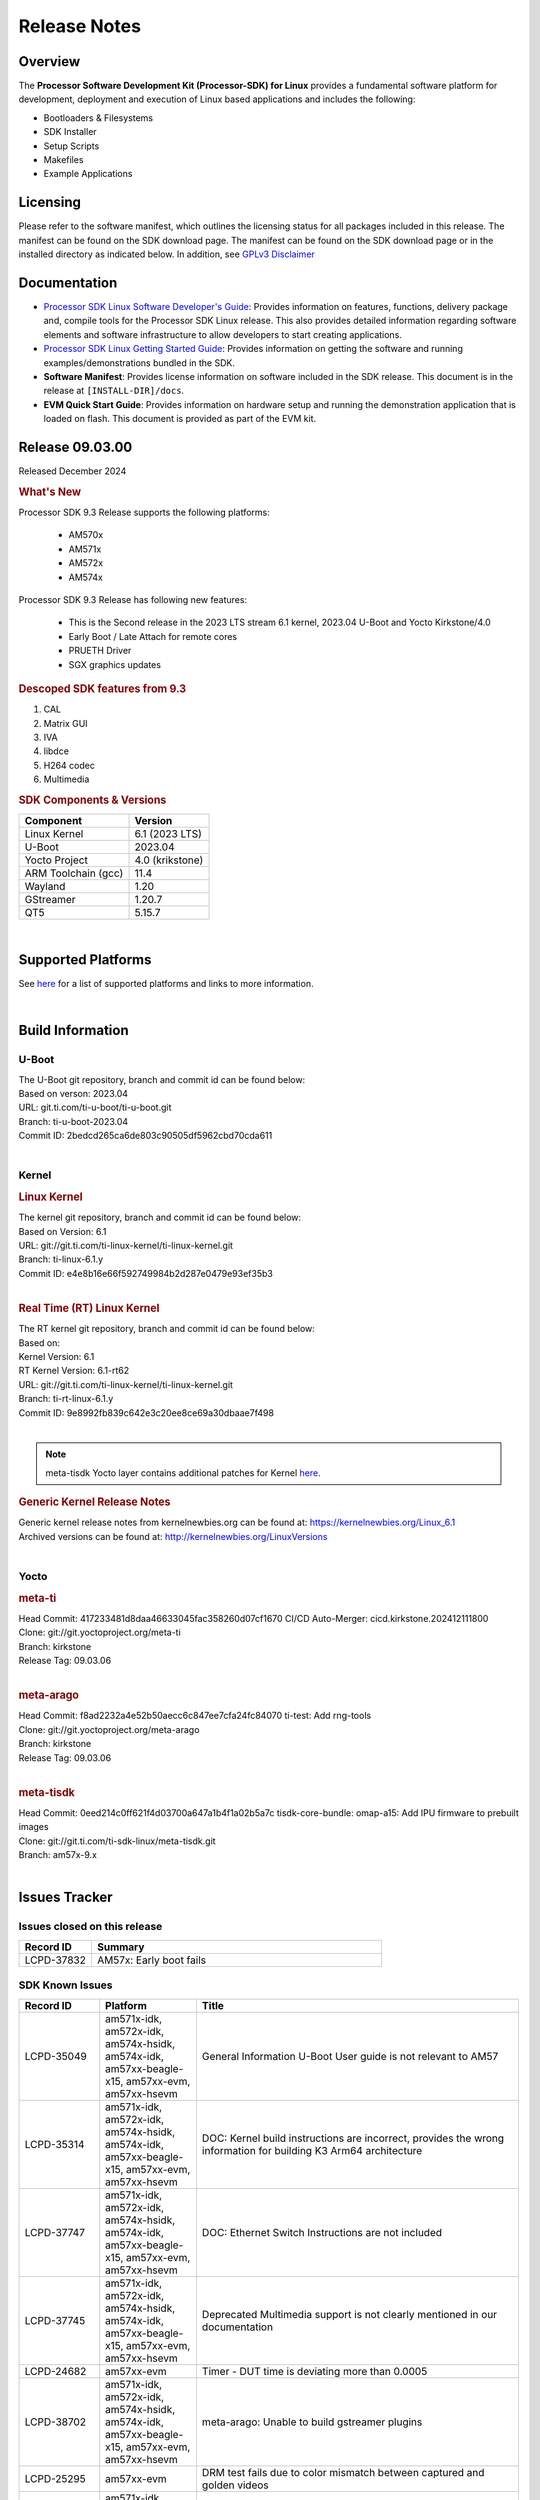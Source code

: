 .. _release-specific-release-notes:

*************
Release Notes
*************

Overview
========

The **Processor Software Development Kit (Processor-SDK) for Linux**
provides a fundamental software platform for development, deployment and
execution of Linux based applications and includes the following:

-  Bootloaders & Filesystems
-  SDK Installer
-  Setup Scripts
-  Makefiles
-  Example Applications

Licensing
=========

Please refer to the software manifest, which outlines the licensing
status for all packages included in this release. The manifest can be
found on the SDK download page. The manifest can be found on the SDK
download page or in the installed directory as indicated below. In
addition, see `GPLv3 Disclaimer <Overview_GPLv3_Disclaimer.html>`__

Documentation
=============

-  `Processor SDK Linux Software Developer's Guide <index.html>`__: Provides information on features, functions, delivery package and,
   compile tools for the Processor SDK Linux release. This also provides
   detailed information regarding software elements and software
   infrastructure to allow developers to start creating applications.
-  `Processor SDK Linux Getting Started Guide <Overview_Getting_Started_Guide.html>`__: Provides information on getting the software and running
   examples/demonstrations bundled in the SDK.
-  **Software Manifest**: Provides license information on software
   included in the SDK release. This document is in the release at
   ``[INSTALL-DIR]/docs``.
-  **EVM Quick Start Guide**: Provides information on hardware setup and
   running the demonstration application that is loaded on flash. This
   document is provided as part of the EVM kit.

Release 09.03.00
================

Released December 2024

.. rubric:: What's New
   :name: whats-new

Processor SDK 9.3 Release supports the following platforms:

  * AM570x
  * AM571x
  * AM572x
  * AM574x


Processor SDK 9.3 Release has following new features:

  * This is the Second release in the 2023 LTS stream 6.1 kernel, 2023.04 U-Boot and Yocto Kirkstone/4.0
  * Early Boot / Late Attach for remote cores
  * PRUETH Driver
  * SGX graphics updates

.. rubric::  Descoped SDK features from 9.3
   :name: descoped-sdk-features-from-9.3

#. CAL
#. Matrix GUI
#. IVA
#. libdce
#. H264 codec
#. Multimedia


.. _release-specific-sdk-components-versions:

.. rubric:: SDK Components & Versions
   :name: sdk-components-versions

+--------------------------+----------------------------+
| Component                | Version                    |
+==========================+============================+
| Linux Kernel             | 6.1 (2023 LTS)             |
+--------------------------+----------------------------+
| U-Boot                   | 2023.04                    |
+--------------------------+----------------------------+
| Yocto Project            | 4.0 (krikstone)            |
+--------------------------+----------------------------+
| ARM Toolchain (gcc)      | 11.4                       |
+--------------------------+----------------------------+
| Wayland                  | 1.20                       |
+--------------------------+----------------------------+
| GStreamer                | 1.20.7                     |
+--------------------------+----------------------------+
| QT5                      | 5.15.7                     |
+--------------------------+----------------------------+

|

Supported Platforms
===================
See `here <../../../linux/Release_Specific_Supported_Platforms_and_Versions.html>`__ for a list of supported platforms and links to more information.

|

.. _release-specific-build-information:

Build Information
=================

.. _u-boot-release-notes:

U-Boot
------

| The U-Boot git repository, branch and commit id can be found below:
| Based on verson: 2023.04
| URL: git.ti.com/ti-u-boot/ti-u-boot.git
| Branch: ti-u-boot-2023.04
| Commit ID: 2bedcd265ca6de803c90505df5962cbd70cda611

|

.. _release-specific-build-information-kernel:

Kernel
------

.. _release-specific-build-information-linux-kernel:

.. rubric:: Linux Kernel
   :name: linux-kernel

| The kernel git repository, branch and commit id can be found below:
| Based on Version: 6.1
| URL: git://git.ti.com/ti-linux-kernel/ti-linux-kernel.git
| Branch: ti-linux-6.1.y
| Commit ID: e4e8b16e66f592749984b2d287e0479e93ef35b3

|

.. _release-specific-build-information-rt-linux-kernel:

.. rubric:: Real Time (RT) Linux Kernel
   :name: real-time-rt-linux-kernel

| The RT kernel git repository, branch and commit id can be found below:
| Based on:
| Kernel Version: 6.1
| RT Kernel Version: 6.1-rt62

| URL: git://git.ti.com/ti-linux-kernel/ti-linux-kernel.git
| Branch: ti-rt-linux-6.1.y
| Commit ID: 9e8992fb839c642e3c20ee8ce69a30dbaae7f498

|

.. note::

   meta-tisdk Yocto layer contains additional patches for Kernel `here <https://git.ti.com/cgit/ti-sdk-linux/meta-tisdk/tree/recipes-kernel/linux/linux-ti-staging?h=am57x-9.x&id=0eed214c0ff621f4d03700a647a1b4f1a02b5a7c>`__.


.. _release-specific-generic-kernel-release-notes:

.. rubric:: Generic Kernel Release Notes
   :name: generic-kernel-release-notes

| Generic kernel release notes from kernelnewbies.org can be found at:
  https://kernelnewbies.org/Linux_6.1
| Archived versions can be found at:
  http://kernelnewbies.org/LinuxVersions

|

Yocto
-----

.. rubric:: meta-ti
   :name: meta-ti

| Head Commit: 417233481d8daa46633045fac358260d07cf1670 CI/CD Auto-Merger: cicd.kirkstone.202412111800

| Clone: git://git.yoctoproject.org/meta-ti
| Branch: kirkstone
| Release Tag: 09.03.06
|

.. rubric:: meta-arago
   :name: meta-arago

| Head Commit: f8ad2232a4e52b50aecc6c847ee7cfa24fc84070 ti-test: Add rng-tools

| Clone: git://git.yoctoproject.org/meta-arago
| Branch: kirkstone
| Release Tag: 09.03.06
|

.. rubric:: meta-tisdk
   :name: meta-tisdk

| Head Commit: 0eed214c0ff621f4d03700a647a1b4f1a02b5a7c tisdk-core-bundle: omap-a15: Add IPU firmware to prebuilt images

| Clone: git://git.ti.com/ti-sdk-linux/meta-tisdk.git
| Branch: am57x-9.x
|

Issues Tracker
==============

Issues closed on this release
-----------------------------
.. csv-table::
   :header: "Record ID", "Summary"
   :widths: 20, 80

   LCPD-37832,AM57x: Early boot fails

SDK Known Issues
----------------
.. csv-table::
   :header: "Record ID", "Platform", "Title"
   :widths: 25, 30, 100

   LCPD-35049,"am571x-idk, am572x-idk, am574x-hsidk, am574x-idk, am57xx-beagle-x15, am57xx-evm, am57xx-hsevm",General Information U-Boot User guide is not relevant to AM57
   LCPD-35314,"am571x-idk, am572x-idk, am574x-hsidk, am574x-idk, am57xx-beagle-x15, am57xx-evm, am57xx-hsevm","DOC: Kernel build instructions are incorrect, provides the wrong information for building K3 Arm64 architecture"
   LCPD-37747,"am571x-idk, am572x-idk, am574x-hsidk, am574x-idk, am57xx-beagle-x15, am57xx-evm, am57xx-hsevm",DOC: Ethernet Switch Instructions are not included
   LCPD-37745,"am571x-idk, am572x-idk, am574x-hsidk, am574x-idk, am57xx-beagle-x15, am57xx-evm, am57xx-hsevm",Deprecated Multimedia support is not clearly mentioned in our documentation
   LCPD-24682,"am57xx-evm",Timer - DUT time is deviating more than 0.0005
   LCPD-38702,"am571x-idk, am572x-idk, am574x-hsidk, am574x-idk, am57xx-beagle-x15, am57xx-evm, am57xx-hsevm",meta-arago: Unable to build gstreamer plugins
   LCPD-25295,"am57xx-evm",DRM test fails due to color mismatch between captured and golden videos
   LCPD-34691,"am571x-idk, am572x-idk, am574x-hsidk, am574x-idk, am57xx-beagle-x15, am57xx-evm, am57xx-hsevm","AM57x TIDL demos are already removed, need to remove heading in documentation"
   LCPD-34690,"am571x-idk, am572x-idk, am574x-hsidk, am574x-idk, am57xx-beagle-x15, am57xx-evm, am57xx-hsevm",Broken link in User guide for Linux SDK
   LCPD-34805,"am571x-idk, am572x-idk, am574x-hsidk, am574x-idk, am57xx-beagle-x15, am57xx-evm, am57xx-hsevm",Missing command entry in documentation for Cross-Compile Toolchain as well as broken Yocto build instructions
   LCPD-39022,"am572x-idk, am574x-idk, am57xx-evm, am57xx-hsevm",UART: test fails on am57x and kirkstone
   LCPD-42070,"am572x-idk, am57xx-beagle-x15, am654x-evm, am654x-hsevm, am654x-idk",SGX544: GLES 2 conformance issues (94% pass)
   LCPD-42072,"am335x-evm, am335x-hsevm, am335x-sk, am437x-idk, am437x-sk, am57xx-beagle-x15, am57xx-evm, am57xx-hsevm",SGX: EGL_EXT_image_dma_buf_import_modifiers missing
   LCPD-37833,"am571x-idk, am572x-idk, am574x-hsidk, am574x-idk",ICSS-M: RSTP offload bug introduced with HSR/PRP
   LCPD-38034,"am571x-idk, am572x-idk, am574x-hsidk, am574x-idk, am57xx-beagle-x15, am57xx-evm",configs/processor-sdk-linux/processor-sdk-linux-09_02_00.txt is missing from the arago project repo
   LCPD-34948,"am571x-idk, am57xx-beagle-x15, am57xx-evm, am57xx-hsevm",DOC: There is no entry for CSI2 under kernel driver
   LCPD-38439,"am574x-idk",AM57X taking old function names for the McSPI
   LCPD-39354,"am571x-idk",timer16 is throwing EINVAL error in kernel boot
   LCPD-42139,"am571x-idk",USB Core Hangs during kernel boot on AM571X-idk
   LCPD-42167,"am335x-evm, am437x-sk, am571x-idk, am572x-idk, am62xx_sk-fs, am64xx-evm, am64xx_sk-fs, am654x-idk, beaglebone-black",PRU RPMsg swaps which message is sent to which core
   LCPD-42168,"am572x-idk","AM572x_IDK boot issue, expects wrong dtb name and does not follow 6.1 convention"
   LCPD-37226,"am335x-evm, am335x-hsevm, am335x-ice, am335x-sk, am437x-idk, am437x-sk, am43xx-gpevm, am43xx-hsevm, am571x-idk",Update Ubuntu Host version in Linux documentation

|

.. _release-specific-linux-kernel-known-issues:

Linux Kernel Known Issues
-------------------------
.. csv-table::
   :header: "Record ID", "Priority", "Title", "Component", "Subcomponent", "Platform", "Workaround", "Impact"
   :widths: 5, 10, 70, 10, 5, 20, 35, 20

   LCPD-18676,P4-Low,Some Uboot upstream Pytests failed on am5,Baseport,,am57xx-evm,,
   LCPD-18869,P3-Medium,PRUETH driver unstable if DUT is spammed with specific traffic,Connectivity,PRUSS/ETH,"am572x-idk, am574x-idk",,
   LCPD-18070,P3-Medium,usb: device: support custom builds for full speed tests,System Test,USBCLIENT,"am654x-evm, am335x-evm, am335x-hsevm, am335x-sk, am43xx-epos, am43xx-gpevm, am43xx-hsevm, am437x-sk, am571x-idk, am572x-idk, am574x-idk, am574x-hsidk, am57xx-evm, am57xx-beagle-x15, am57xx-hsevm, beaglebone, beaglebone-black, dra71x-evm, dra71x-hsevm, dra72x-evm, dra72x-hsevm, dra76x-evm, dra76x-hsevm, dra7xx-evm, dra7xx-hsevm, omapl138-lcdk",,
   LCPD-17673,P3-Medium,No software documentation for the Timer module,Baseport,Timers,"am654x-evm, am335x-evm, am43xx-gpevm, am571x-idk, am572x-idk, am574x-idk, am57xx-evm, beaglebone-black, dra71x-evm, dra72x-evm, dra7xx-evm, j721e-evm",,
   LCPD-19260,P3-Medium,PRUETH: Single EMAC doesn't ping with ICSS-1 Port 2 (MII-1),Connectivity,,am571x-idk,,
   LCPD-19596,P3-Medium,cpsw: switchdev: fix case when brX has MAC assigned,Connectivity,"CPSW, ETHERNET, ETHERNETSWITCH, Network",am571x-idk,,
   LCPD-15864,P3-Medium,SoC Performance Monitoring tool is still not enabled,Graphics,,am57xx-evm,,
   LCPD-9481,P5-Not Prioritized,Sometime the system hangs while loading the rpmsg rpc modules,IPC,RPMSG-RPC,"am571x-idk, am572x-idk, am57xx-evm, am57xx-hsevm",,
   LCPD-24506,P5-Not Prioritized,simulates touch events using Tapbot failed,System Test,,am57xx-evm,,
   LCPD-24505,P3-Medium,KMS properties test failed,Baseport,Display,"am43xx-gpevm, am57xx-evm",,
   LCPD-24626,P3-Medium,"""Verify kernel boots 100 times successfully using SD card"" fails",System Test,boot,"am335x-evm, am57xx-evm",,
   LCPD-24728,P3-Medium,Power measurement with Standby/Suspend/Resume failure,Baseport,Power_Management,"am335x-evm, am43xx-gpevm, am57xx-evm",,
   LCPD-24463,P4-Low,HSR/PRP: Root cause NetJury issues with HSR/PRP with RBX and VDAN node,Connectivity,,"am571x-idk, am572x-idk",,
   LCPD-24719,P4-Low,GStreamer crashes,Baseport,,am57xx-evm,,
   LCPD-24648,P3-Medium,Move dma-heaps-test and ion-tests to TI repositories,System Test,,"am64xx-evm, am335x-evm, am572x-idk, dra71x-evm, j721e-evm, j7200-evm",,
   LCPD-24818,P4-Low,AM57x: Warnings during HS device boot,Baseport,,am574x-hsidk,,
   LCPD-24251,P3-Medium,LTP Linux System Calls failed,Baseport,,"am43xx-gpevm, am57xx-evm",,
   LCPD-24590,P4-Low,cannot load such file -- wx,System Test,DRM,am57xx-evm,,
   LCPD-24456,P3-Medium,Move IPC validation source from github to git.ti.com,Baseport,IPC,"am654x-evm, am654x-idk, am654x-hsevm, am64xx-evm, am64xx-hsevm, am62xx_sk-fs, am62xx_sk-se, am62xx_lp_sk-fs, am62xx_lp_sk-se, am62axx_sk-fs, am335x-evm, am335x-hsevm, am335x-ice, am335x-sk, am43xx-epos, am43xx-gpevm, am43xx-hsevm, am437x-idk, am437x-sk, am571x-idk, am572x-idk, am574x-idk, am574x-hsidk, am57xx-evm, am57xx-beagle-x15, am57xx-hsevm, am62xx-sk, am64xx_sk-fs, beaglebone, bbai, beaglebone-black, dra71x-evm, dra71x-hsevm, dra72x-evm, dra72x-hsevm, dra76x-evm, dra76x-hsevm, dra7xx-evm, dra7xx-hsevm, j721e-hsevm, j721e-idk-gw, j721e-sk, j721s2-evm, j721s2-hsevm, j721s2_evm-fs, j7200-evm, j7200-hsevm, omapl138-lcdk",,
   LCPD-34757,P5-Not Prioritized,Am572x IDK fails boot on 6.1 cicd due to DRM issues,Baseport,,am572x-idk,,
   LCPD-34377,P2-High,kirkstone/6.1: am57x builds fail due to ipcdev,Baseport,,"am57xx-evm, dra7xx-evm, dra7xx-hsevm",,
   LCPD-37495,P5-Not Prioritized,Missing wayland-ivi-extension from packages,Graphics,,am57xx-evm,,
   LCPD-36742,P3-Medium,AM57x: CONFIG_NL80211_TESTMODE is not =y,Connectivity,,am57xx-evm,,
   LCPD-36792,P2-High,Capability Gap: usbgadgetfbs,System Test,farm,am57xx-evm,,
   LCPD-37131,P3-Medium,aes-128-ecb_throughput_16_bytes out of expected range,Baseport,"Crypto, SHA",am57xx-evm,,
   LCPD-37062,P2-High,Capability Gap: power,System Test,farm,am57xx-evm,,
   LCPD-36752,P3-Medium,AM57x: Module galcore not found,Graphics,,am57xx-evm,,
   LCPD-37648,P5-Not Prioritized,Dual camera Demo,Baseport,,am57xx-evm,,
   LCPD-37643,P5-Not Prioritized,GPIO driver shall disable a GPIO module when all the pins of this GPIO module are inactive (clock gating forced at module level).,Baseport,,am57xx-evm,,
   LCPD-37631,P5-Not Prioritized,Support for configuring Color Space Conversion (CSC) from user space,Audio & Display,,am57xx-evm,,
   LCPD-37715,P5-Not Prioritized,InCorrect DTB used in testing,Baseport,,am57xx-evm,,
   LCPD-37428,P5-Not Prioritized,FAT driver part of the eMMC-boot functionality of ROM code can only read a limited amount of entries of the FAT table,Baseport,ROM_Boot,"am571x-idk, am572x-idk, am574x-idk, am574x-hsidk, am57xx-evm, am57xx-beagle-x15, am57xx-hsevm",,
   LCPD-37241,P3-Medium,NBench performance is below par in 9.1 SDK when compared to the previous release 8.2,Baseport,CPU,am57xx-evm,,
   LCPD-37629,P3-Medium,DSS: support Writeback capture mode,Audio & Display,,am57xx-evm,,
   LCPD-15402,P5-Not Prioritized,rpmsg-rpc: test application does not bail out gracefully upon error recovery,IPC,"DSP_remoteproc, IPU_remoteproc","am571x-idk, am572x-idk, am574x-idk, am57xx-evm, am57xx-beagle-x15, dra71x-evm, dra72x-evm, dra76x-evm, dra7xx-evm",,
   LCPD-15400,P4-Low,remoteproc/omap: System suspend fails for IPU1 domain without any remoteprocs loaded,IPC,IPU_remoteproc,"am571x-idk, am572x-idk, am574x-idk, am57xx-evm, am57xx-beagle-x15, dra71x-evm, dra72x-evm, dra76x-evm, dra7xx-evm",,
   LCPD-16642,P3-Medium,"omapdrm: in some cases, DPI output width does not need to be divisible by 8",Baseport,Display,"am571x-idk, am572x-idk, am574x-idk, am574x-hsidk, am57xx-evm, am57xx-beagle-x15, am57xx-hsevm, dra71x-evm, dra71x-hsevm, dra72x-evm, dra72x-hsevm, dra76x-evm, dra76x-hsevm, dra7xx-evm, dra7xx-hsevm",,
   LCPD-24865,P4-Low,exception while building run-full-tests for am57xx form Jenkins,System,,am57xx-evm,,
   LCPD-25324,P5-Not Prioritized,remoteproc/omap: messageq_fault firmware image does not work for DSP1,IPC,Firmware,"am571x-idk, am572x-idk, am574x-idk, am57xx-evm, am57xx-beagle-x15",,
   LCPD-25323,P3-Medium,remoteproc/omap: circular lockdep being reported on some runs with rpmsg-proto recovery testing,IPC,"DSP_remoteproc, IPU_remoteproc","am571x-idk, am572x-idk, am574x-idk, am57xx-evm, am57xx-beagle-x15",,
   LCPD-25295,P3-Medium,DRM test fails due to color mismatch between captured and golden videos,"Audio & Display, System Test",DRM,am57xx-evm,,
   LCPD-25571,P3-Medium,GPIO EDGE_ALL_BANK test fails,Baseport,GPIO,am57xx-evm,,
   LCPD-25570,P3-Medium,GST Decode Tests fails,Baseport,CAPTURE,am57xx-evm,,
   LCPD-25554,P3-Medium,VIP: V4L2 Capture test fails with one or more compliance tests,Connectivity,VIP,am57xx-evm,,
   LCPD-25537,P3-Medium,VIP: unable to get reference files,Connectivity,VIP,am57xx-evm,,
   LCPD-25532,P3-Medium,VIP: Failed to load vivid module,Connectivity,VIP,am57xx-evm,,
   LCPD-25533,P2-High,VIP capture + scaling Test failure,"Connectivity, System Test",VIP,am57xx-evm,,
   LCPD-10726,P3-Medium,Update DDR3 emif regs structure for EMIF2 for the beagle_x15 board in U-Boot board file,Baseport,,"am572x-idk, am57xx-evm",None,
   LCPD-36396,P3-Medium,Instructions for taking the C66 out of reset do not work,Baseport,,"am571x-idk, am572x-idk, am574x-idk, am574x-hsidk, am57xx-evm, am57xx-beagle-x15, am57xx-hsevm",,
   LCPD-37497,P5-Not Prioritized,No SATA device detected,Baseport,"SATA, UBoot",am57xx-evm,,
   LCPD-37553,P5-Not Prioritized,USB host driver shall support selective suspend FAILS,Connectivity,USB,am57xx-evm,,
   LCPD-37555,P5-Not Prioritized,"DSS: Failed: Measured op + pause time is 16.88, expected at least 17.0 sec delay",Audio & Display,DSS,am57xx-evm,,
   LCPD-37269,P3-Medium,Capability Gap: ptp,System Test,farm,"am571x-idk, am572x-idk, am574x-idk, am574x-hsidk, am57xx-evm, am57xx-hsevm",,
   LCPD-6075,P5-Not Prioritized,BUG: using smp_processor_id() in preemptible [00000000] code during remoteproc suspend/resume,"Baseport, IPC",,"am572x-idk, am57xx-evm, dra7xx-evm",,

|

.. _release-specific-rt-linux-kernel-known-issues:

RT Linux Kernel Known Issues
----------------------------

.. csv-table::
   :header: "Record ID", "Priority", "Title", "Component", "Platform", "Workaround"
   :widths: 5, 10, 70, 10, 20, 15

   LCPD-6663 ,P3-Medium ,[RT] Kmemleak is buggy and boot is crashed randomly ,Baseport ,  ,
   LCPD-7623 ,P3-Medium ,Seeing SPI transfer failed error sometimes on k2hk when using rt kernel ,Connectivity ,k2hk-evm ,
   LCPD-11586 ,P3-Medium ,dhcp failed to get IP address after reboot for K2G-ICE non-RT linux ,Baseport  ,"k2g-ice ",

|

.. _sdk-features-descoped-from-9-3-release:

SDK features descoped from 9.3 release
--------------------------------------

.. csv-table::
  :header: "ID", "Head Line", "Components", "Sub-Components", "Platform"
  :widths: 20, 90, 30, 30, 90

	PLSDK-2583,ICSS Ethernet Support - Standard Dual EMAC Ethernet,Connectivity,PRUSS/ETH,"am335x-ice, am437x-idk, am571x-idk, am572x-idk, am574x-hsidk, am574x-idk, k2g-ice"
	PLSDK-2570,Include video-graphics-test application in Matrix GUI launcher,"Audio & Display, Graphics","DSS, GC320, QT, SGX, VIP","am570x-evm, am571x-idk, am572x-evm, am572x-hsevm, am572x-idk, am574x-hsidk, am574x-idk, dra76x-evm"
	PLSDK-1403,omapdrmtest example application in PLSDK,Multimedia,"Capture, Display, VIP","am570x-evm, am571x-idk, am572x-evm, am572x-idk, am574x-idk"
	LCPD-20532,AM57 HSR and PRP driver improvements,Connectivity,"HSR, PRUSS/ETH","am571x-idk, am572x-idk, am574x-idk"
	LCPD-18760,ICSS-M: RSTP: Linux shall support PTP TC,Connectivity,"PRUSS/ETH, PTP, RSTP",am571x-idk
	LCPD-18759,ICSS-M: HSR/PRP: Linux shall support PTP Boundary Clock with 3/4/5-leg configurations,Connectivity,"HSR-PRP, PRUSS/ETH, PTP","am571x-idk, am572x-idk, am574x-idk"
	LCPD-18468,ICSS-M: Support multicast filtering on RSTP switch implementation,Connectivity,"PRUSS/ETH, RSTP","am571x-idk, am572x-idk, am574x-idk"
	LCPD-17686,ICSS-M: Support run time Ethernet protocol switching,Connectivity,"HSR-PRP, PRUSS/ETH, RSTP","am335x-ice, am437x-idk, am571x-idk, am572x-idk, am574x-idk"
	LCPD-17510,"ICSS-M: Support 2 instances of HSR, PRP and/or EMAC, with offload",Connectivity,"HSR-PRP, PRUSS/ETH",am571x-idk
	LCPD-17509,ICSS-M: Support SNMP Agent for IEC62439 specified MIBs (HSR/PRP),Connectivity,"HSR-PRP, PRUSS/ETH","am335x-ice, am437x-idk, am571x-idk, am572x-idk, am574x-idk"
	LCPD-17508,ICSS-M: Support storm prevention in HSR/PRP,Connectivity,"HSR-PRP, PRUSS/ETH","am335x-ice, am437x-idk, am571x-idk, am572x-idk, am574x-idk"
	LCPD-17507,ICSS-M: Support multicast filtering on HSR/PRP,Connectivity,"HSR-PRP, PRUSS/ETH","am335x-ice, am437x-idk, am571x-idk, am572x-idk, am574x-idk"
	LCPD-17506,ICSS-M: Support VLAN filtering on HSR/PRP,Connectivity,"HSR-PRP, PRUSS/ETH","am335x-ice, am437x-idk, am571x-idk, am572x-idk, am574x-idk"
	LCPD-17505,ICSS-M: Support VLAN on HSR/PRP,Connectivity,"HSR-PRP, PRUSS/ETH","am335x-ice, am437x-idk, am571x-idk, am572x-idk, am574x-idk"
	LCPD-17503,ICSS-M: PPS performance for small-size packets for HSR/PRP implementation,Connectivity,"HSR-PRP, PRUSS/ETH","am335x-ice, am437x-idk, am571x-idk, am572x-idk, am574x-idk"
	LCPD-17501,ICSS-M: MTU frame performance for HSR/PRP implementation,Connectivity,"HSR-PRP, PRUSS/ETH","am571x-idk, am572x-idk, am574x-idk"
	LCPD-17500,Run NetJury test for HSR/PRP protocol compliance,Connectivity,"HSR-PRP, PRUSS/ETH",am572x-idk
	LCPD-17499,ICSS-M: Support HSR/PRP protocol functionality via HSR/PRP firmware,Connectivity,PRUSS/ETH,"am335x-ice, am437x-idk, am571x-idk, am572x-idk, am574x-idk, k2g-ice"
	LCPD-17498,ICSS-M: HSR/PRP Ethernet,Connectivity,"HSR-PRP, PRUSS/ETH","am335x-ice, am437x-idk, am571x-idk, am572x-idk, am574x-idk"
	LCPD-17467,ICSS-M: RSTP: Linux shall support PTP OC(slave and master),Connectivity,"PRUSS/ETH, RSTP",am571x-idk
	LCPD-17466,ICSS-M: Support RSTP switch,Connectivity,"PRUSS/ETH, RSTP","am571x-idk, am574x-idk, am574x-hsidk"
	LCPD-17465,ICSS-M: Dual EMAC: Linux shall support PTP E2E and UDP transport (Telecom Profile),Connectivity,"PRUSS/ETH, PTP","am571x-idk, am572x-idk, am574x-idk"
	LCPD-17464,ICSS-M: Dual EMAC: Linux shall support PTP over VLAN,Connectivity,"PRUSS/ETH, PTP","am335x-ice, am437x-idk, am571x-idk, am572x-idk, am574x-idk"
	LCPD-17463,ICSS-M: HSR/PRP: Linux shall support PTP over VLAN,Connectivity,"HSR-PRP, PRUSS/ETH, PTP","am571x-idk, am572x-idk, am574x-idk"
	LCPD-17462,ICSS-M: Dual EMAC: Linux shall support PPS generation by ICSS IEP,Connectivity,"PRUSS/ETH, PTP","am335x-ice, am437x-idk, am571x-idk, am572x-idk, am574x-idk"
	LCPD-17461,ICSS-M: HSR/PRP: Linux shall support PPS generation by ICSS IEP,Connectivity,"HSR-PRP, PRUSS/ETH, PTP","am571x-idk, am572x-idk, am574x-idk"
	LCPD-17459,ICSS-M: Dual EMAC: Linux shall support PTP Boundary Clock with 3/4/5-leg configurations,Connectivity,"HSR-PRP, PRUSS/ETH, PTP","am571x-idk, am572x-idk, am574x-idk"
	LCPD-17458,ICSS-M: HSR/PRP: Linux shall support PTP OC (slave/master),Connectivity,"HSR-PRP, PRUSS/ETH, PTP","am335x-ice, am571x-idk, am572x-idk, am574x-idk"
	LCPD-17457,ICSS-M: HSR: Linux shall support PTP TC,Connectivity,"HSR-PRP, PRUSS/ETH, PTP","am335x-ice, am571x-idk, am572x-idk, am574x-idk"
	LCPD-17456,ICSS-M: Dual EMAC: Linux shall support PTP OC (slave/master),Connectivity,"PRUSS/ETH, PTP","am335x-ice, am437x-idk, am571x-idk, am572x-idk, am574x-idk"
	LCPD-17454,ICSS-M: Support VLAN filtering using Dual EMAC firmware,Connectivity,PRUSS/ETH,"am335x-ice, am437x-idk, am571x-idk, am572x-idk, am574x-idk"
	LCPD-17453,ICSS-M: Support storm prevention in DualEMAC,Connectivity,PRUSS/ETH,"am335x-ice, am437x-idk, am571x-idk, am572x-idk, am574x-idk"
	LCPD-17452,ICSS-M: Support multicast filtering on Dual EMAC implementation,Connectivity,PRUSS/ETH,"am335x-ice, am437x-idk, am571x-idk, am572x-idk, am574x-idk"
	LCPD-17450,ICSS-M: PPS performance for small-size packets for DualEMAC implementation,Connectivity,PRUSS/ETH,"am335x-ice, am437x-idk, am571x-idk, am572x-idk, am574x-idk"
	LCPD-17448,ICSS-M: ethernet performance for Dual EMAC,Connectivity,PRUSS/ETH,"am571x-idk, am572x-idk, am574x-idk"
	LCPD-10725,16 bit RAW video capture,Audio & Display,"Capture, VIP","am571x-idk, am572x-idk, am57xx-evm, am57xx-hsevm"
	LCPD-10439,PRUETH driver must support a single PHY instead of requiring 2,Connectivity,PRUSS/ETH,"am654x-evm, am654x-idk, am654x-hsevm, am335x-ice, am437x-idk, am571x-idk, am572x-idk, am574x-idk, am574x-hsidk"
	LCPD-10307,PRU Ethernet driver shall support placing the interface in promiscuous mode,Connectivity,PRUSS/ETH,"am335x-ice, am437x-idk, am571x-idk, am572x-idk, am574x-idk, am574x-hsidk, k2g-ice"
	LCPD-9738,PRUSS/ETH: Support transmission and reception of VLAN tagged packets,Connectivity,PRUSS/ETH,"am654x-evm, am654x-idk, am654x-hsevm, am335x-ice, am437x-idk, am571x-idk, am572x-idk, am574x-idk, am574x-hsidk, k2g-ice"
	LCPD-9729,Add Linux bridge support over PRU Switch ports,Connectivity,"Ethernet, PRUSS/ETH","am335x-ice, am437x-idk, am571x-idk, am572x-idk, k2g-ice"
	LCPD-9701,Add flexibility to run different Ethernet protocols on a PRU ICSS,Connectivity,PRUSS/ETH,"am335x-ice, am437x-idk, am571x-idk, am572x-idk, k2g-ice"
	LCPD-8407,PRU Kernel Eth driver to work with Profinet firmware,Connectivity,"PRUSS-Ethernet, PRUSS/ETH","am335x-ice, am437x-idk, am571x-idk, am572x-idk, k2g-ice"
	LCPD-7814,VIP 8 bit capture support,Audio & Display,"Capture, VIP","am571x-idk, am572x-idk, am574x-idk, am574x-hsidk, am57xx-evm, am57xx-hsevm, dra71x-evm, dra71x-hsevm, dra72x-evm, dra72x-hsevm, dra76x-evm, dra76x-hsevm, dra7xx-evm, dra7xx-hsevm"
	LCPD-7221,ICSS Ethernet Support - UIO co-exist with Kernel Ethernet Driver,"Connectivity, IPC",PRUSS/ETH,"am335x-ice, am437x-idk, am571x-idk, am572x-idk, k2g-ice"
	LCPD-6431,Support format conversion to RGB by VIP driver,Audio & Display,"Capture, VIP",am57xx-evm
	LCPD-6320,ICSS Ethernet Support - AM571x IDK: Support 6-port Ethernet configuration co-existing with CPSW,Connectivity,PRUSS/ETH,am571x-idk
	LCPD-5710,ICSS Ethernet Support - Standard Switch Ethernet,Connectivity,"ETHERNET, PRUSS/ETH","am571x-idk, am572x-idk, am57xx-evm"
	LCPD-5553,AM57xx VIP driver color space conversion support,Audio & Display,"Capture, VIP","am571x-idk, am572x-idk, am574x-idk, am574x-hsidk, am57xx-evm"
	LCPD-5505,ICSS Ethernet Support - RT Use Case - UIO,Connectivity,PRUSS/ETH,"am571x-idk, am572x-idk, am57xx-evm"
	LCPD-5450,ICSS Ethernet Support - Standard Dual EMAC Ethernet,Connectivity,PRUSS/ETH,"am437x-idk, am571x-idk, am572x-idk, am574x-idk, am574x-hsidk, k2g-ice"
	LCPD-5254,Scaler support in VIP driver,Audio & Display,"CAPTURE, VIP","am571x-idk, am572x-idk, am574x-idk, am574x-hsidk, am57xx-evm, am57xx-hsevm, dra71x-evm, dra71x-hsevm, dra72x-evm, dra72x-hsevm, dra76x-evm, dra76x-hsevm, dra7xx-evm, dra7xx-hsevm"
	IVIREQ-649,V4L2 raw mode 12bit for VIP/CSI2 on J6 platform,"Camera, Drivers","CSI2, VIP","dra71x-evm, dra7xx-evm"

|

.. rubric:: Installation and Usage
   :name: installation-and-usage

The `Software Developer's Guide <index.html>`__ provides instructions on how to setup up your Linux development
environment, install the SDK and start your development.  It also includes User's Guides for various Example Applications and Code
Composer Studio.

|

.. rubric:: Host Support
   :name: host-support

The Processor SDK is developed, built and verified on Ubuntu |__LINUX_UBUNTU_VERSION_SHORT__|. Details on how to create a virtual machine to load Ubuntu
are described in `this page <How_to_Guides/Host/How_to_Build_a_Ubuntu_Linux_host_under_VMware.html>`__.


.. note::
   Processor SDK Installer is 64-bit, and installs only on 64-bit host
   machine. Support for 32-bit host is dropped as Linaro toolchain is
   available only for 64-bit machines

|
